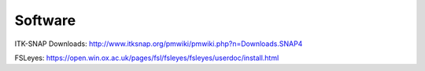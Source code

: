 Software
========

ITK-SNAP Downloads: http://www.itksnap.org/pmwiki/pmwiki.php?n=Downloads.SNAP4

FSLeyes: https://open.win.ox.ac.uk/pages/fsl/fsleyes/fsleyes/userdoc/install.html



